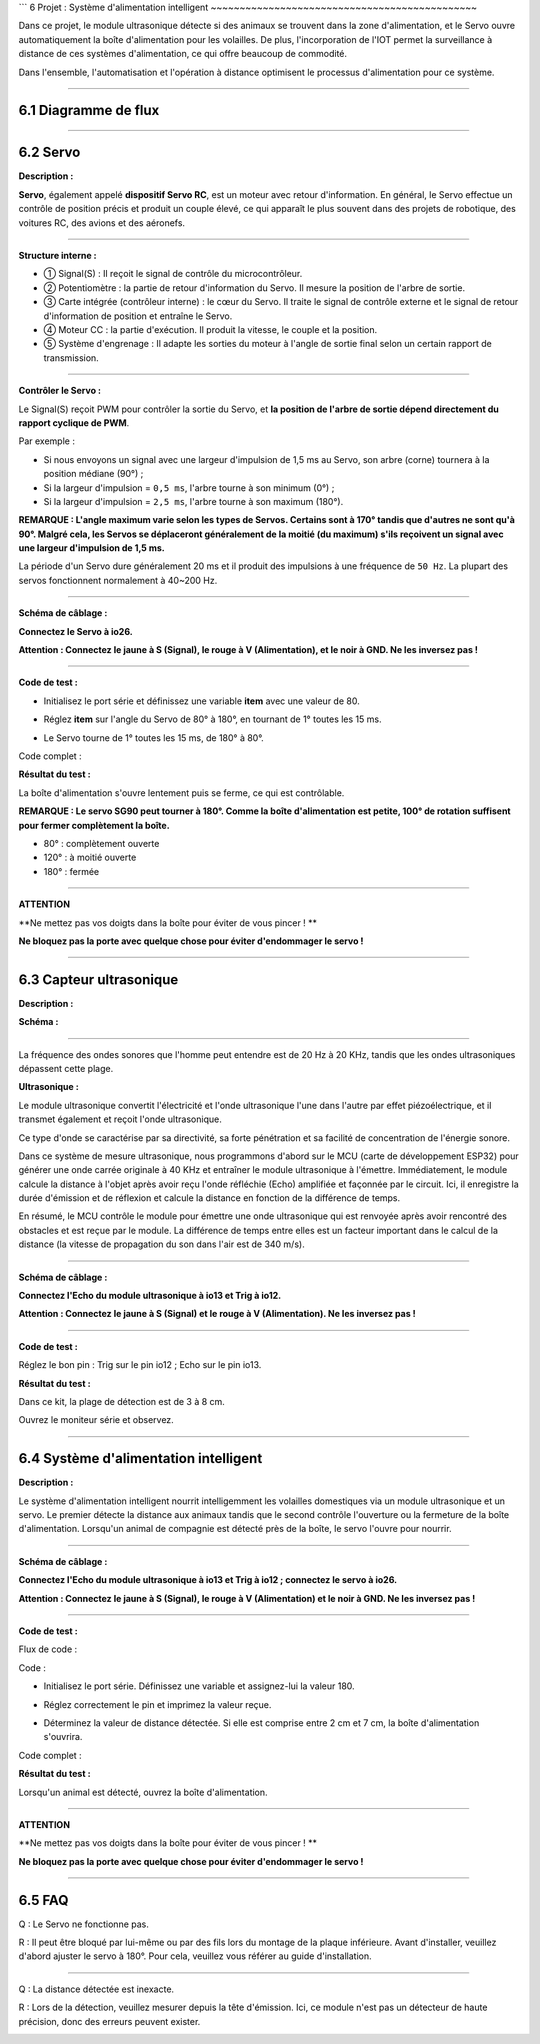 ```
6 Projet : Système d'alimentation intelligent
~~~~~~~~~~~~~~~~~~~~~~~~~~~~~~~~~~~~~~~~~~~~~~

Dans ce projet, le module ultrasonique détecte si des animaux se trouvent dans la zone d'alimentation, et le Servo ouvre automatiquement la boîte d'alimentation pour les volailles. De plus, l'incorporation de l'IOT permet la surveillance à distance de ces systèmes d'alimentation, ce qui offre beaucoup de commodité.

Dans l'ensemble, l'automatisation et l'opération à distance optimisent le processus d'alimentation pour ce système.

.. image:: ./scratch_img/cout6.png
   :alt: img

--------------



6.1 Diagramme de flux
^^^^^^^^^^^^^^^^^^^^

.. image:: ./scratch_img/image-20230607085516167.png
   :alt: image-20230607085516167

--------------



6.2 Servo
^^^^^^^^^^

**Description :**

**Servo**, également appelé **dispositif Servo RC**, est un moteur avec retour d'information. En général, le Servo effectue un contrôle de position précis et produit un couple élevé, ce qui apparaît le plus souvent dans des projets de robotique, des voitures RC, des avions et des aéronefs.

.. image:: ./scratch_img/cou64.png
   :alt: img

--------------

**Structure interne :**

.. image:: ./scratch_img/cou61.png
   :alt: img

-  ① Signal(S) : Il reçoit le signal de contrôle du microcontrôleur.
-  ② Potentiomètre : la partie de retour d'information du Servo. Il mesure la position de l'arbre de sortie.
-  ③ Carte intégrée (contrôleur interne) : le cœur du Servo. Il traite le signal de contrôle externe et le signal de retour d'information de position et entraîne le Servo.
-  ④ Moteur CC : la partie d'exécution. Il produit la vitesse, le couple et la position.
-  ⑤ Système d'engrenage : Il adapte les sorties du moteur à l'angle de sortie final selon un certain rapport de transmission.

--------------

**Contrôler le Servo :**

Le Signal(S) reçoit PWM pour contrôler la sortie du Servo, et **la position de l'arbre de sortie dépend directement du rapport cyclique de PWM**.

Par exemple :

-  Si nous envoyons un signal avec une largeur d'impulsion de 1,5 ms au Servo, son arbre (corne) tournera à la position médiane (90°) ;
-  Si la largeur d'impulsion = ``0,5 ms``, l'arbre tourne à son minimum (0°) ;
-  Si la largeur d'impulsion = ``2,5 ms``, l'arbre tourne à son maximum (180°).

**REMARQUE : L'angle maximum varie selon les types de Servos. Certains sont à 170° tandis que d'autres ne sont qu'à 90°. Malgré cela, les Servos se déplaceront généralement de la moitié (du maximum) s'ils reçoivent un signal avec une largeur d'impulsion de 1,5 ms.**

.. image:: ./scratch_img/cou62.png
   :alt: img

La période d'un Servo dure généralement 20 ms et il produit des impulsions à une fréquence de ``50 Hz``. La plupart des servos fonctionnent normalement à 40~200 Hz.

--------------

**Schéma de câblage :**

**Connectez le Servo à io26.**

**Attention : Connectez le jaune à S (Signal), le rouge à V (Alimentation), et le noir à GND. Ne les inversez pas !**

.. image:: ./scratch_img/couj61.png
   :alt: img

--------------

**Code de test :**

-  Initialisez le port série et définissez une variable **item** avec une valeur de 80.

   .. image:: ./scratch_img/st78.png
      :alt: img

-  Réglez **item** sur l'angle du Servo de 80° à 180°, en tournant de 1° toutes les 15 ms.

   .. image:: ./scratch_img/st79.png
      :alt: img

-  Le Servo tourne de 1° toutes les 15 ms, de 180° à 80°.

   .. image:: ./scratch_img/st80.png
      :alt: img

Code complet :

.. image:: ./scratch_img/st81.png
   :alt: img

**Résultat du test :**

La boîte d'alimentation s'ouvre lentement puis se ferme, ce qui est contrôlable.

**REMARQUE : Le servo SG90 peut tourner à 180°. Comme la boîte d'alimentation est petite, 100° de rotation suffisent pour fermer complètement la boîte.**

-  80° : complètement ouverte
-  120° : à moitié ouverte
-  180° : fermée

.. image:: ./scratch_img/cou63.gif
   :alt: img

--------------

**ATTENTION**

\**Ne mettez pas vos doigts dans la boîte pour éviter de vous pincer ! \*\*

**Ne bloquez pas la porte avec quelque chose pour éviter d'endommager le servo !**

--------------



6.3 Capteur ultrasonique
^^^^^^^^^^^^^^^^^^^^^^^^

**Description :**

.. image:: ./scratch_img/cou65.png
   :alt: img

**Schéma :**

.. image:: ./scratch_img/couy61.png
   :alt: img

--------------

La fréquence des ondes sonores que l'homme peut entendre est de 20 Hz à 20 KHz, tandis que les ondes ultrasoniques dépassent cette plage.

**Ultrasonique :**

.. image:: ./scratch_img/cou66.png
   :alt: img

Le module ultrasonique convertit l'électricité et l'onde ultrasonique l'une dans l'autre par effet piézoélectrique, et il transmet également et reçoit l'onde ultrasonique.

Ce type d'onde se caractérise par sa directivité, sa forte pénétration et sa facilité de concentration de l'énergie sonore.

.. image:: ./scratch_img/cou67.png
   :alt: img

Dans ce système de mesure ultrasonique, nous programmons d'abord sur le MCU (carte de développement ESP32) pour générer une onde carrée originale à 40 KHz et entraîner le module ultrasonique à l'émettre. Immédiatement, le module calcule la distance à l'objet après avoir reçu l'onde réfléchie (Echo) amplifiée et façonnée par le circuit. Ici, il enregistre la durée d'émission et de réflexion et calcule la distance en fonction de la différence de temps.

En résumé, le MCU contrôle le module pour émettre une onde ultrasonique qui est renvoyée après avoir rencontré des obstacles et est reçue par le module. La différence de temps entre elles est un facteur important dans le calcul de la distance (la vitesse de propagation du son dans l'air est de 340 m/s).

--------------

**Schéma de câblage :**

**Connectez l'Echo du module ultrasonique à io13 et Trig à io12.**

**Attention : Connectez le jaune à S (Signal) et le rouge à V (Alimentation). Ne les inversez pas !**

.. image:: ./scratch_img/couj62.png
   :alt: img

--------------

**Code de test :**

Réglez le bon pin : Trig sur le pin io12 ; Echo sur le pin io13.

.. image:: ./scratch_img/st83.png
   :alt: img

**Résultat du test :**

Dans ce kit, la plage de détection est de 3 à 8 cm.

Ouvrez le moniteur série et observez.

.. image:: ./scratch_img/st82.png
   :alt: img

--------------



6.4 Système d'alimentation intelligent
^^^^^^^^^^^^^^^^^^^^^^^^^^^^^^^^^^^^^^

**Description :**

Le système d'alimentation intelligent nourrit intelligemment les volailles domestiques via un module ultrasonique et un servo. Le premier détecte la distance aux animaux tandis que le second contrôle l'ouverture ou la fermeture de la boîte d'alimentation. Lorsqu'un animal de compagnie est détecté près de la boîte, le servo l'ouvre pour nourrir.

--------------

**Schéma de câblage :**

**Connectez l'Echo du module ultrasonique à io13 et Trig à io12 ; connectez le servo à io26.**

**Attention : Connectez le jaune à S (Signal), le rouge à V (Alimentation) et le noir à GND. Ne les inversez pas !**

.. image:: ./scratch_img/couj63.png
   :alt: img

--------------

**Code de test :**

Flux de code :

.. image:: ./scratch_img/flo6.png
   :alt: img

Code :

-  Initialisez le port série. Définissez une variable et assignez-lui la valeur 180.

   .. image:: ./scratch_img/st84.png
      :alt: img

-  Réglez correctement le pin et imprimez la valeur reçue.

   .. image:: ./scratch_img/st85.png
      :alt: img

-  Déterminez la valeur de distance détectée. Si elle est comprise entre 2 cm et 7 cm, la boîte d'alimentation s'ouvrira.

   .. image:: ./scratch_img/st86.png
      :alt: img

Code complet :

.. image:: ./scratch_img/st87.png
   :alt: img

**Résultat du test :**

Lorsqu'un animal est détecté, ouvrez la boîte d'alimentation.

--------------

**ATTENTION**

\**Ne mettez pas vos doigts dans la boîte pour éviter de vous pincer ! \*\*

**Ne bloquez pas la porte avec quelque chose pour éviter d'endommager le servo !**

--------------



6.5 FAQ
^^^^^^^^^

Q : Le Servo ne fonctionne pas.

R : Il peut être bloqué par lui-même ou par des fils lors du montage de la plaque inférieure. Avant d'installer, veuillez d'abord ajuster le servo à 180°. Pour cela, veuillez vous référer au guide d'installation.

--------------

Q : La distance détectée est inexacte.

R : Lors de la détection, veuillez mesurer depuis la tête d'émission. Ici, ce module n'est pas un détecteur de haute précision, donc des erreurs peuvent exister.

.. image:: ./scratch_img/cou69.png
   :alt: img

--------------
```

